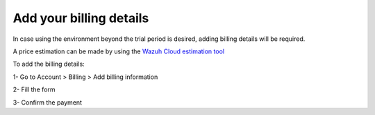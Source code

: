 .. Copyright (C) 2020 Wazuh, Inc.

.. _cloud_account_billing_details:

Add your billing details
========================

.. meta::
  :description: Learn how to add your billing details. 

In case using the environment beyond the trial period is desired, adding billing details will be required.

A price estimation can be made by using the `Wazuh Cloud estimation tool <https://wazuh.com/cloud/#pricing>`_

To add the billing details:

1- Go to Account > Billing > Add billing information

2- Fill the form

3- Confirm the payment
